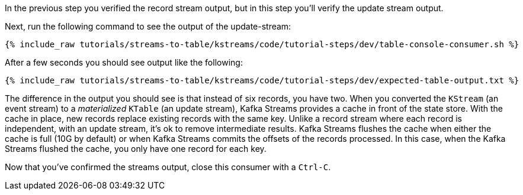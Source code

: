 ////
  This is a sample content file for how to include a console consumer to the tutorial, probably a good idea so the end user can watch the results
  of the tutorial.  Change the text as needed.

////

In the previous step you verified the record stream output, but in this step you'll verify the update stream output.


Next, run the following command to see the output of the update-stream:

+++++
<pre class="snippet"><code class="shell">{% include_raw tutorials/streams-to-table/kstreams/code/tutorial-steps/dev/table-console-consumer.sh %}</code></pre>
+++++

After a few seconds you should see output like the following:

+++++
<pre class="snippet"><code class="shell">{% include_raw tutorials/streams-to-table/kstreams/code/tutorial-steps/dev/expected-table-output.txt %}</code></pre>
+++++

The difference in the output you should see is that instead of six records, you have two.  When you converted the `KStream` (an event stream) to a _materialized_ `KTable` (an update stream), Kafka Streams provides a cache in front of the state store.  With the cache in place, new records replace existing records with the same key.  Unlike a record stream where each record is independent, with an update stream, it's ok to remove intermediate results.  Kafka Streams flushes the cache when either the cache is full (10G by default) or when Kafka Streams commits the offsets of the records processed.  In this case, when the Kafka Streams flushed the cache, you only have one record for each key.

Now that you've confirmed the streams output, close this consumer with a `Ctrl-C`.
